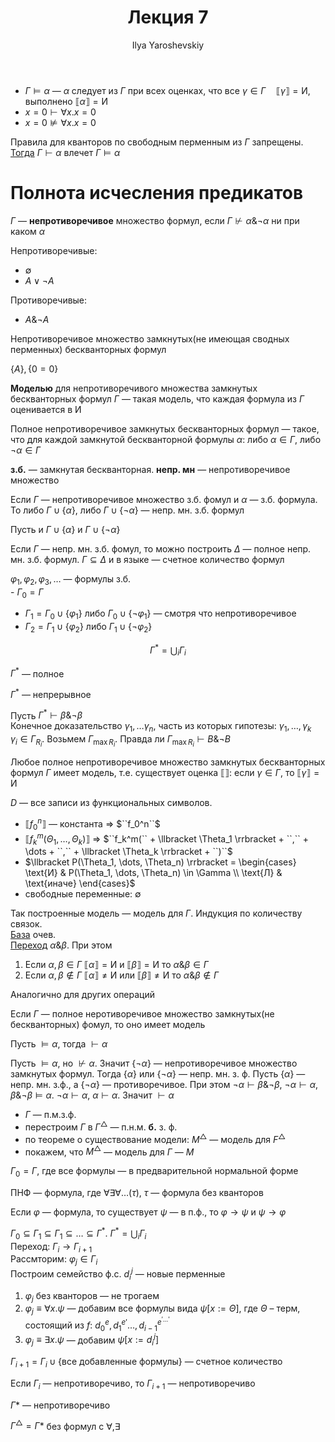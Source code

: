 #+LATEX_CLASS: general
#+TITLE: Лекция 7
#+AUTHOR: Ilya Yaroshevskiy

- \(\Gamma \vDash \alpha\) --- \(\alpha\) следует из \(\Gamma\) при всех оценках, что все \(\gamma \in \Gamma\quad \llbracket \gamma \rrbracket = \text{И}\), выполнено \(\llbracket \alpha \rrbracket = \text{И}\)
- \(x = 0 \vdash \forall x. x = 0\)
- \(x = 0 \not\vDash \forall x. x = 0\)
#+ATTR_LATEX: :options [Условие для корректности]
#+begin_definition org
Правила для кванторов по свободным перменным из \(\Gamma\) запрещены. \\
_Тогда_ \(\Gamma \vdash \alpha\) влечет \(\Gamma \vDash \alpha\)
#+end_definition
* Полнота исчесления предикатов
#+begin_definition org
\(\Gamma\) --- *непротиворечивое* множество формул, если \(\Gamma \not\vdash \alpha \& \neg \alpha \) ни при каком \(\alpha\)
#+end_definition
#+begin_examp org
Непротиворечивые:
- \(\emptyset\)
- \(A \vee \neg A\)
Противоречивые:
- \(A \& \neg A\)
#+end_examp
#+begin_remark org
Непротиворечивое множество замкнутых(не имеющая сводных перменных) бескванторных формул
#+end_remark
#+begin_examp org
\(\{A\}, \{0 = 0\}\)
#+end_examp
#+begin_definition org
*Моделью* для непротиворечивого множества замкнутых бескванторных формул \(\Gamma\) --- такая модель, что каждая формула из \(\Gamma\) оценивается в И
#+end_definition
#+begin_definition org
Полное непротиворечивое замкнутых бескванторных формул --- такое, что для каждой замкнутой бескванторной формулы \(\alpha\): либо \(\alpha \in \Gamma\), либо \(\neg \alpha \in \Gamma\)
#+end_definition
#+begin_symb org
*з.б.* --- замкнутая бескванторная. *непр. мн* --- непротиворечивое множество
#+end_symb
#+begin_theorem org
Если \(\Gamma\) --- непротиворечивое множество з.б. фомул и \(\alpha\) --- з.б.  формула. \\
То либо \(\Gamma \cup \{\alpha\}\), либо \(\Gamma \cup \{\neg \alpha\}\) --- непр. мн. з.б. формул
#+end_theorem
#+begin_proof org
Пусть и \(\Gamma \cup \{\alpha\}\) и \(\Gamma \cup \{\neg \alpha\}\)\todo
#+end_proof
#+begin_theorem org
Если \(\Gamma\) --- непр. мн. з.б. фомул, то можно построить \(\Delta\) --- полное непр. мн. з.б. формул. \(\Gamma \subseteq \Delta\) и в языке --- счетное количество формул
#+end_theorem
\(\varphi_1, \varphi_2, \varphi_3, \dots\) --- формулы з.б. \\
- \(\Gamma_0 = \Gamma\)
- \(\Gamma_1 = \Gamma_0 \cup \{\varphi_1\}\) либо \(\Gamma_0 \cup \{\neg \varphi_1\}\) --- смотря что непротиворечивое
- \(\Gamma_2 = \Gamma_1 \cup \{\varphi_2\}\) либо \(\Gamma_1 \cup \{\neg \varphi_2\}\)
\[ \Gamma^* = \bigcup_i \Gamma_i \]
#+begin_property org
\(\Gamma^*\) --- полное
#+end_property
#+begin_property org
\(\Gamma^*\) --- непрерывное
#+end_property
#+begin_proof org
Пусть \(\Gamma^* \vdash \beta \& \neg \beta\) \\
Конечное доказательство \(\gamma_1, \dots \gamma_n\), часть из которых гипотезы: \(\gamma_1, \dots, \gamma_k\) \\
\(\gamma_i \in \Gamma_{R_i}\). Возьмем \(\Gamma_{\max{R_i}}\). Правда ли \(\Gamma_{\max{R_i}} \vdash B \& \neg B\)
#+end_proof
#+begin_theorem org
Любое полное непротиворечивое множество замкнутых бескванторных формул \(\Gamma\) имеет модель, т.е. существует оценка \(\llbracket \rrbracket\): если \(\gamma \in \Gamma\), то \(\llbracket \gamma \rrbracket = \text{И}\)
#+end_theorem
#+begin_proof org
\(D\) --- все записи из функциональных символов.
- \(\llbracket f_0^n \rrbracket\) --- константа \Rightarrow \(``f_0^n``\)
- \(\llbracket f_k^m (\Theta_1, \dots, \Theta_k) \rrbracket\) \Rightarrow \(``f_k^m(`` + \llbracket \Theta_1 \rrbracket + ``,`` + \dots + ``,`` + \llbracket \Theta_k \rrbracket + ``)``\)
- \(\llbracket P(\Theta_1, \dots, \Theta_n) \rrbracket = \begin{cases} \text{И} & P(\Theta_1, \dots, \Theta_n) \in \Gamma \\ \text{Л} & \text{иначе} \end{cases}\)
- свободные переменные: \(\emptyset\)
Так построенные модель --- модель для \(\Gamma\). Индукция по количеству связок. \\
_База_ очев. \\
_Переход_ \(\alpha \& \beta\). При этом
1. Если \(\alpha, \beta \in \Gamma\) \(\llbracket \alpha \rrbracket = \text{И}\) и \(\llbracket \beta \rrbracket = \text{И}\) то \(\alpha \& \beta \in \Gamma\)
2. Если \(\alpha, \beta \not\in \Gamma\) \(\llbracket \alpha \rrbracket \neq \text{И}\) или \(\llbracket \beta \rrbracket \neq \text{И}\) то \(\alpha \& \beta \not\in \Gamma\)
Аналогично для других операций
#+end_proof
#+ATTR_LATEX: :options [Геделя о полноте]
#+begin_theorem org
Если \(\Gamma\) --- полное неротиворечивое множество замкнутых(не бескванторных) фомул, то оно имеет модель
#+end_theorem
#+begin_corollary org
Пусть \(\vDash \alpha\), тогда \(\vdash \alpha\)
#+end_corollary
#+begin_proof org
Пусть \(\vDash \alpha\), но \(\not\vdash \alpha\). Значит \(\{\neg \alpha\}\) --- непротиворечивое множество замкнутых формул. Тогда \(\{\alpha\}\) или \(\{\neg \alpha\}\) --- непр. мн. з. ф. Пусть \(\{\alpha\}\) --- непр. мн. з.ф., а \(\{\neg \alpha\}\) --- противоречивое. При этом \(\neg \alpha \vdash \beta \& \neg \beta\), \(\neg \alpha \vdash \alpha\), \(\beta \& \neg \beta \vDash \alpha\). \(\neg \alpha \vdash \alpha\), \(\alpha \vdash \alpha\). Значит \(\vdash \alpha\)
#+end_proof
- \(\Gamma\) --- п.м.з.ф.
- перестроим \(\Gamma\) в \(\Gamma^\triangle\) --- п.н.м. *б.* з. ф.
- по теореме о существование модели: \(M^\triangle\) --- модель для \(F^\triangle\)
- покажем, что \(M^\triangle\) --- модель для \(\Gamma\) --- \(M\)
\(\Gamma_0 = \Gamma\), где все формулы --- в предварительной нормальной форме
#+begin_definition org
ПНФ --- формула, где \(\forall \exists \forall \dots(\tau)\), \(\tau\) --- формула без кванторов
#+end_definition
#+begin_theorem org
Если \(\varphi\) --- формула, то существует \(\psi\) --- в п.ф., то \(\varphi \to \psi\) и \(\psi \to \varphi\)
#+end_theorem
#+begin_proof org
\(\Gamma_0 \subseteq \Gamma_1 \subseteq \Gamma_1 \subseteq \dots \subseteq \Gamma^* \). \(\Gamma^* = \bigcup_i \Gamma_i\) \\
Переход: \(\Gamma_i \to \Gamma_{i + 1}\) \\
Рассмторим: \(\varphi_j \in \Gamma_i\) \\
Построим семейство ф.с. \(d^j_i\) --- новые перменные
1. \(\varphi_j\) без кванторов --- не трогаем
2. \(\varphi_j \equiv \forall x. \psi\) --- добавим все формулы вида \(\psi[x := \Theta]\), где \(\Theta\) -- терм, состоящий из \(f\): \(d_0^e, d_1^{e'} \dots , d_{i - 1}^{e^{'\dots'}}\)
3. \(\varphi_j \equiv \exists x. \psi\) --- добавим \(\psi[x:=d^j_i]\)
\(\Gamma_{i + 1} = \Gamma_i \cup \{\text{все добавленные формулы}\}\) --- счетное количество
#+end_proof
#+begin_theorem org
Если \(\Gamma_i\) --- непротиворечиво, то \(\Gamma_{i + 1}\) --- непротиворечиво
#+end_theorem
#+begin_theorem org
\(\Gamma*\) --- непротиворечиво
#+end_theorem
#+begin_corollary org
\(\Gamma^\triangle = \Gamma*\) без формул с \(\forall, \exists\)
#+end_corollary
